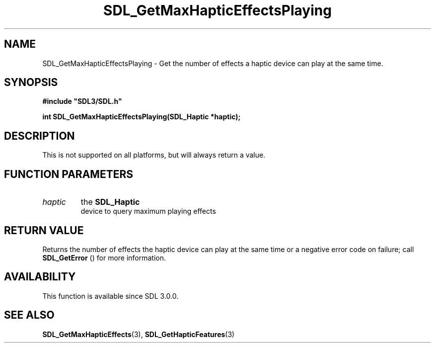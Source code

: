 .\" This manpage content is licensed under Creative Commons
.\"  Attribution 4.0 International (CC BY 4.0)
.\"   https://creativecommons.org/licenses/by/4.0/
.\" This manpage was generated from SDL's wiki page for SDL_GetMaxHapticEffectsPlaying:
.\"   https://wiki.libsdl.org/SDL_GetMaxHapticEffectsPlaying
.\" Generated with SDL/build-scripts/wikiheaders.pl
.\"  revision SDL-aba3038
.\" Please report issues in this manpage's content at:
.\"   https://github.com/libsdl-org/sdlwiki/issues/new
.\" Please report issues in the generation of this manpage from the wiki at:
.\"   https://github.com/libsdl-org/SDL/issues/new?title=Misgenerated%20manpage%20for%20SDL_GetMaxHapticEffectsPlaying
.\" SDL can be found at https://libsdl.org/
.de URL
\$2 \(laURL: \$1 \(ra\$3
..
.if \n[.g] .mso www.tmac
.TH SDL_GetMaxHapticEffectsPlaying 3 "SDL 3.0.0" "SDL" "SDL3 FUNCTIONS"
.SH NAME
SDL_GetMaxHapticEffectsPlaying \- Get the number of effects a haptic device can play at the same time\[char46]
.SH SYNOPSIS
.nf
.B #include \(dqSDL3/SDL.h\(dq
.PP
.BI "int SDL_GetMaxHapticEffectsPlaying(SDL_Haptic *haptic);
.fi
.SH DESCRIPTION
This is not supported on all platforms, but will always return a value\[char46]

.SH FUNCTION PARAMETERS
.TP
.I haptic
the 
.BR SDL_Haptic
 device to query maximum playing effects
.SH RETURN VALUE
Returns the number of effects the haptic device can play at the same time
or a negative error code on failure; call 
.BR SDL_GetError
()
for more information\[char46]

.SH AVAILABILITY
This function is available since SDL 3\[char46]0\[char46]0\[char46]

.SH SEE ALSO
.BR SDL_GetMaxHapticEffects (3),
.BR SDL_GetHapticFeatures (3)
